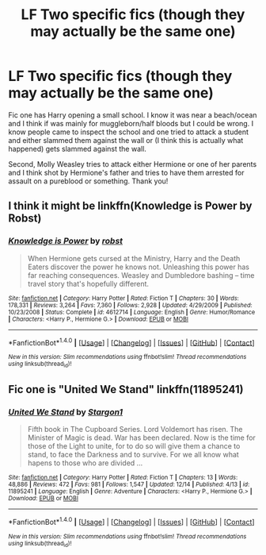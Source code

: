 #+TITLE: LF Two specific fics (though they may actually be the same one)

* LF Two specific fics (though they may actually be the same one)
:PROPERTIES:
:Author: Waycreepedout
:Score: 6
:DateUnix: 1481913784.0
:DateShort: 2016-Dec-16
:FlairText: Request
:END:
Fic one has Harry opening a small school. I know it was near a beach/ocean and I think if was mainly for muggleborn/half bloods but I could be wrong. I know people came to inspect the school and one tried to attack a student and either slammed them against the wall or (I think this is actually what happened) gets slammed against the wall.

Second, Molly Weasley tries to attack either Hermione or one of her parents and I think shot by Hermione's father and tries to have them arrested for assault on a pureblood or something. Thank you!


** I think it might be linkffn(Knowledge is Power by Robst)
:PROPERTIES:
:Author: pezes
:Score: 3
:DateUnix: 1481917279.0
:DateShort: 2016-Dec-16
:END:

*** [[http://www.fanfiction.net/s/4612714/1/][*/Knowledge is Power/*]] by [[https://www.fanfiction.net/u/1451358/robst][/robst/]]

#+begin_quote
  When Hermione gets cursed at the Ministry, Harry and the Death Eaters discover the power he knows not. Unleashing this power has far reaching consequences. Weasley and Dumbledore bashing -- time travel story that's hopefully different.
#+end_quote

^{/Site/: [[http://www.fanfiction.net/][fanfiction.net]] *|* /Category/: Harry Potter *|* /Rated/: Fiction T *|* /Chapters/: 30 *|* /Words/: 178,331 *|* /Reviews/: 3,264 *|* /Favs/: 7,360 *|* /Follows/: 2,928 *|* /Updated/: 4/29/2009 *|* /Published/: 10/23/2008 *|* /Status/: Complete *|* /id/: 4612714 *|* /Language/: English *|* /Genre/: Humor/Romance *|* /Characters/: <Harry P., Hermione G.> *|* /Download/: [[http://www.ff2ebook.com/old/ffn-bot/index.php?id=4612714&source=ff&filetype=epub][EPUB]] or [[http://www.ff2ebook.com/old/ffn-bot/index.php?id=4612714&source=ff&filetype=mobi][MOBI]]}

--------------

*FanfictionBot*^{1.4.0} *|* [[[https://github.com/tusing/reddit-ffn-bot/wiki/Usage][Usage]]] | [[[https://github.com/tusing/reddit-ffn-bot/wiki/Changelog][Changelog]]] | [[[https://github.com/tusing/reddit-ffn-bot/issues/][Issues]]] | [[[https://github.com/tusing/reddit-ffn-bot/][GitHub]]] | [[[https://www.reddit.com/message/compose?to=tusing][Contact]]]

^{/New in this version: Slim recommendations using/ ffnbot!slim! /Thread recommendations using/ linksub(thread_id)!}
:PROPERTIES:
:Author: FanfictionBot
:Score: 1
:DateUnix: 1481917297.0
:DateShort: 2016-Dec-16
:END:


** Fic one is "United We Stand" linkffn(11895241)
:PROPERTIES:
:Author: nothorse
:Score: 3
:DateUnix: 1481926357.0
:DateShort: 2016-Dec-17
:END:

*** [[http://www.fanfiction.net/s/11895241/1/][*/United We Stand/*]] by [[https://www.fanfiction.net/u/5643202/Stargon1][/Stargon1/]]

#+begin_quote
  Fifth book in The Cupboard Series. Lord Voldemort has risen. The Minister of Magic is dead. War has been declared. Now is the time for those of the Light to unite, for to do so will give them a chance to stand, to face the Darkness and to survive. For we all know what hapens to those who are divided ...
#+end_quote

^{/Site/: [[http://www.fanfiction.net/][fanfiction.net]] *|* /Category/: Harry Potter *|* /Rated/: Fiction T *|* /Chapters/: 13 *|* /Words/: 48,886 *|* /Reviews/: 472 *|* /Favs/: 981 *|* /Follows/: 1,547 *|* /Updated/: 12/14 *|* /Published/: 4/13 *|* /id/: 11895241 *|* /Language/: English *|* /Genre/: Adventure *|* /Characters/: <Harry P., Hermione G.> *|* /Download/: [[http://www.ff2ebook.com/old/ffn-bot/index.php?id=11895241&source=ff&filetype=epub][EPUB]] or [[http://www.ff2ebook.com/old/ffn-bot/index.php?id=11895241&source=ff&filetype=mobi][MOBI]]}

--------------

*FanfictionBot*^{1.4.0} *|* [[[https://github.com/tusing/reddit-ffn-bot/wiki/Usage][Usage]]] | [[[https://github.com/tusing/reddit-ffn-bot/wiki/Changelog][Changelog]]] | [[[https://github.com/tusing/reddit-ffn-bot/issues/][Issues]]] | [[[https://github.com/tusing/reddit-ffn-bot/][GitHub]]] | [[[https://www.reddit.com/message/compose?to=tusing][Contact]]]

^{/New in this version: Slim recommendations using/ ffnbot!slim! /Thread recommendations using/ linksub(thread_id)!}
:PROPERTIES:
:Author: FanfictionBot
:Score: 1
:DateUnix: 1481926404.0
:DateShort: 2016-Dec-17
:END:
